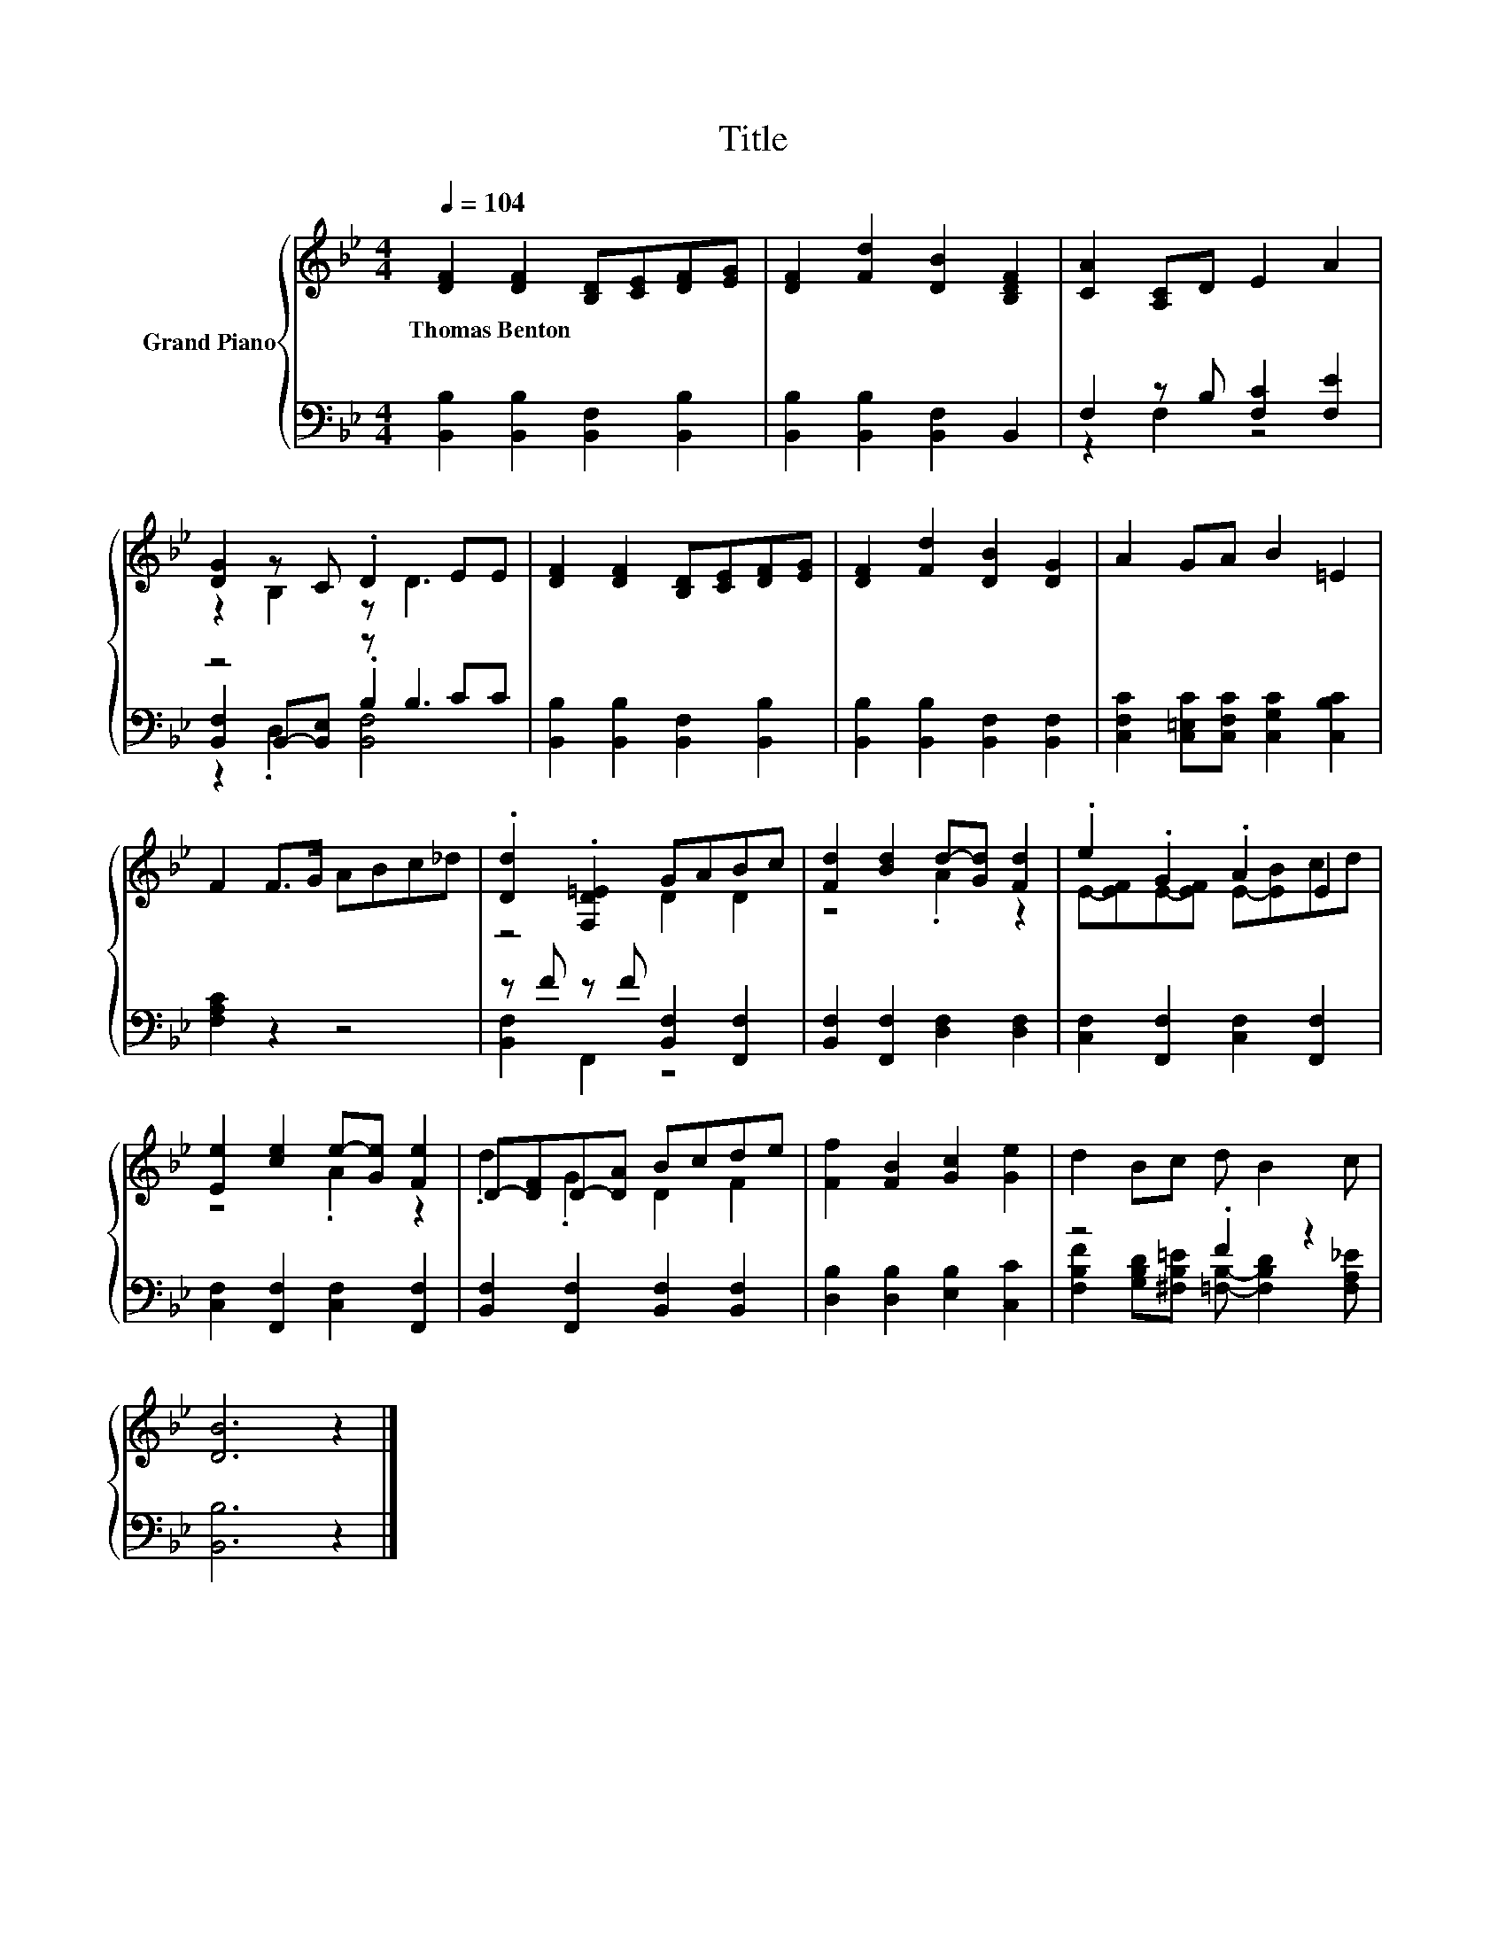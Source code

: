 X:1
T:Title
%%score { ( 1 4 ) | ( 2 3 5 ) }
L:1/8
Q:1/4=104
M:4/4
K:Bb
V:1 treble nm="Grand Piano"
V:4 treble 
V:2 bass 
V:3 bass 
V:5 bass 
V:1
 [DF]2 [DF]2 [B,D][CE][DF][EG] | [DF]2 [Fd]2 [DB]2 [B,DF]2 | [CA]2 [A,C]D E2 A2 | %3
w: Thomas~Benton * * * * *|||
 [DG]2 z C .D2 EE | [DF]2 [DF]2 [B,D][CE][DF][EG] | [DF]2 [Fd]2 [DB]2 [DG]2 | A2 GA B2 =E2 | %7
w: ||||
 F2 F>G ABc_d | .[Dd]2 .[F,D=E]2 GABc | [Fd]2 [Bd]2 d-[Gd] [Fd]2 | .e2 .G2 .A2 E2 | %11
w: ||||
 [Ee]2 [ce]2 e-[Ge] [Fe]2 | D-[DF]D-[DA] Bcde | [Ff]2 [FB]2 [Gc]2 [Ge]2 | d2 Bc d B2 c | %15
w: ||||
 [DB]6 z2 |] %16
w: |
V:2
 [B,,B,]2 [B,,B,]2 [B,,F,]2 [B,,B,]2 | [B,,B,]2 [B,,B,]2 [B,,F,]2 B,,2 | F,2 z B, [F,C]2 [F,E]2 | %3
 z4 z B,3 | [B,,B,]2 [B,,B,]2 [B,,F,]2 [B,,B,]2 | [B,,B,]2 [B,,B,]2 [B,,F,]2 [B,,F,]2 | %6
 [C,F,C]2 [C,=E,C][C,F,C] [C,G,C]2 [C,B,C]2 | [F,A,C]2 z2 z4 | z F z F [B,,F,]2 [F,,F,]2 | %9
 [B,,F,]2 [F,,F,]2 [D,F,]2 [D,F,]2 | [C,F,]2 [F,,F,]2 [C,F,]2 [F,,F,]2 | %11
 [C,F,]2 [F,,F,]2 [C,F,]2 [F,,F,]2 | [B,,F,]2 [F,,F,]2 [B,,F,]2 [B,,F,]2 | %13
 [D,B,]2 [D,B,]2 [E,B,]2 [C,C]2 | z4 .F2 z2 | [B,,B,]6 z2 |] %16
V:3
 x8 | x8 | z2 F,2 z4 | [B,,F,]2 B,,-[B,,E,] .B,2 CC | x8 | x8 | x8 | x8 | [B,,F,]2 F,,2 z4 | x8 | %10
 x8 | x8 | x8 | x8 | [F,B,F]2 [G,B,D][^F,B,=E] [=F,B,]- [F,B,D]2 [F,A,_E] | x8 |] %16
V:4
 x8 | x8 | x8 | z2 B,2 z D3 | x8 | x8 | x8 | x8 | z4 D2 D2 | z4 .A2 z2 | E-[EF]E-[EF] E-[EB]cd | %11
 z4 .A2 z2 | .d2 .G2 D2 F2 | x8 | x8 | x8 |] %16
V:5
 x8 | x8 | x8 | z2 .D,2 [B,,F,]4 | x8 | x8 | x8 | x8 | x8 | x8 | x8 | x8 | x8 | x8 | x8 | x8 |] %16

